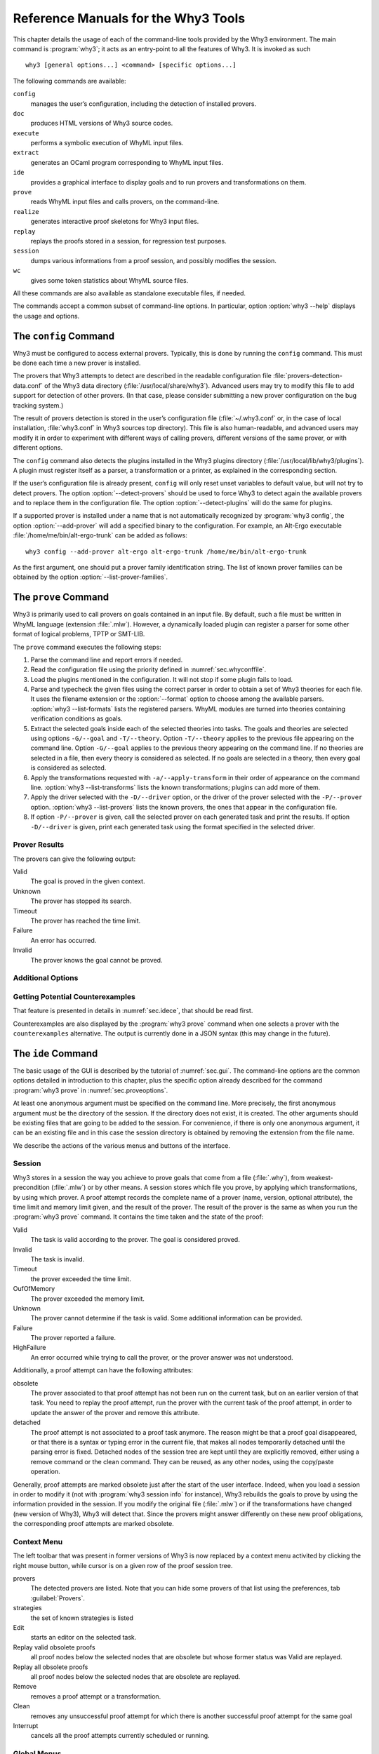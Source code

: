 .. _chap.manpages:

Reference Manuals for the Why3 Tools
====================================

.. program:: why3

This chapter details the usage of each of the command-line tools
provided by the Why3 environment. The main command is :program:`why3`; it acts
as an entry-point to all the features of Why3. It is invoked as such

::

    why3 [general options...] <command> [specific options...]

The following commands are available:

``config``
    manages the user’s configuration, including the detection of
    installed provers.

``doc``
    produces HTML versions of Why3 source codes.

``execute``
    performs a symbolic execution of WhyML input files.

``extract``
    generates an OCaml program corresponding to WhyML input files.

``ide``
    provides a graphical interface to display goals and to run provers
    and transformations on them.

``prove``
    reads WhyML input files and calls provers, on the command-line.

``realize``
    generates interactive proof skeletons for Why3 input files.

``replay``
    replays the proofs stored in a session, for regression test
    purposes.

``session``
    dumps various informations from a proof session, and possibly
    modifies the session.

``wc``
    gives some token statistics about WhyML source files.

All these commands are also available as standalone executable files, if
needed.

The commands accept a common subset of command-line options. In
particular, option :option:`why3 --help` displays the usage and options.

.. option:: -L <dir>, --library <dir>

   add ``<dir>`` in the load path, to search for theories.

.. option:: -C <file>, --config <file>

   read the configuration from the given file.

.. option:: --extra-config <file>

   read additional configuration from the given file.

.. option:: --list-debug-flags

   list known debug flags.

.. option:: --list-transforms

   list known transformations.

.. option:: --list-printers

   list known printers.

.. option:: --list-provers

   list known provers.

.. option:: --list-formats

   list known input formats.

.. option:: --list-metas

   list known metas.

.. option:: --debug-all

   set all debug flags (except flags which change the behavior).

.. option:: --debug <flag>

   set a specific debug flag.

.. option:: --help

   display the usage and the exact list of options for the given tool.


.. why3-tool:: config
.. _sec.why3config:

The ``config`` Command
----------------------

.. program:: why3 config

Why3 must be configured to access external provers. Typically, this is
done by running the ``config`` command. This must be done each time a
new prover is installed.

The provers that Why3 attempts to detect are described in the readable
configuration file :file:`provers-detection-data.conf` of the Why3 data
directory (:file:`/usr/local/share/why3`). Advanced users may try to modify
this file to add support for detection of other provers. (In that case,
please consider submitting a new prover configuration on the bug
tracking system.)

The result of provers detection is stored in the user’s configuration
file (:file:`~/.why3.conf` or, in the case of local installation,
:file:`why3.conf` in Why3 sources top directory). This file is also
human-readable, and advanced users may modify it in order to experiment
with different ways of calling provers, different versions of the same
prover, or with different options.

The ``config`` command also detects the plugins installed in the Why3
plugins directory (:file:`/usr/local/lib/why3/plugins`). A plugin must
register itself as a parser, a transformation or a printer, as explained
in the corresponding section.

If the user’s configuration file is already present, ``config`` will
only reset unset variables to default value, but will not try to detect
provers. The option :option:`--detect-provers` should be used to force Why3 to
detect again the available provers and to replace them in the
configuration file. The option :option:`--detect-plugins` will do the same for
plugins.

If a supported prover is installed under a name that is not
automatically recognized by :program:`why3 config`, the option :option:`--add-prover`
will add a specified binary to the configuration. For example, an
Alt-Ergo executable :file:`/home/me/bin/alt-ergo-trunk` can be added as
follows:

::

    why3 config --add-prover alt-ergo alt-ergo-trunk /home/me/bin/alt-ergo-trunk

As the first argument, one should put a prover family identification
string. The list of known prover families can be obtained by the option
:option:`--list-prover-families`.


.. why3-tool:: prove
.. _sec.why3prove:

The ``prove`` Command
---------------------

.. program:: why3 prove

Why3 is primarily used to call provers on goals contained in an input
file. By default, such a file must be written in WhyML language
(extension :file:`.mlw`). However, a dynamically loaded plugin can register
a parser for some other format of logical problems, TPTP or SMT-LIB.

The ``prove`` command executes the following steps:

#. Parse the command line and report errors if needed.

#. Read the configuration file using the priority defined in
   :numref:`sec.whyconffile`.

#. Load the plugins mentioned in the configuration. It will not stop if
   some plugin fails to load.

#. Parse and typecheck the given files using the correct parser in order
   to obtain a set of Why3 theories for each file. It uses the filename
   extension or the :option:`--format` option to choose among the available
   parsers. :option:`why3 --list-formats` lists the registered parsers. WhyML
   modules are turned into theories containing verification conditions
   as goals.

#. Extract the selected goals inside each of the selected theories into
   tasks. The goals and theories are selected using options
   ``-G/--goal`` and ``-T/--theory``. Option ``-T/--theory`` applies to
   the previous file appearing on the command line. Option ``-G/--goal``
   applies to the previous theory appearing on the command line. If no
   theories are selected in a file, then every theory is considered as
   selected. If no goals are selected in a theory, then every goal is
   considered as selected.

#. Apply the transformations requested with ``-a/--apply-transform`` in
   their order of appearance on the command line.
   :option:`why3 --list-transforms` lists the known transformations; plugins
   can add more of them.

#. Apply the driver selected with the ``-D/--driver`` option, or the
   driver of the prover selected with the ``-P/--prover`` option.
   :option:`why3 --list-provers` lists the known provers, the ones that appear
   in the configuration file.

#. If option ``-P/--prover`` is given, call the selected prover on each
   generated task and print the results. If option ``-D/--driver`` is
   given, print each generated task using the format specified in the
   selected driver.

Prover Results
~~~~~~~~~~~~~~

The provers can give the following output:

Valid
    The goal is proved in the given context.

Unknown
    The prover has stopped its search.

Timeout
    The prover has reached the time limit.

Failure
    An error has occurred.

Invalid
    The prover knows the goal cannot be proved.

.. _sec.proveoptions:

Additional Options
~~~~~~~~~~~~~~~~~~

.. option:: --extra-expl-prefix <s>

   specify *s* as an additional prefix for labels that denotes VC
   explanations. The option can be used several times to specify
   several prefixes.

Getting Potential Counterexamples
~~~~~~~~~~~~~~~~~~~~~~~~~~~~~~~~~

That feature is presented in details in :numref:`sec.idece`, that should
be read first.

Counterexamples are also displayed by the :program:`why3 prove` command when
one selects a prover with the ``counterexamples`` alternative. The
output is currently done in a JSON syntax (this may change in the
future).

.. why3-tool:: ide
.. _sec.ideref:

The ``ide`` Command
-------------------

.. program:: why3 ide

The basic usage of the GUI is described by the tutorial of
:numref:`sec.gui`. The command-line options are the common options
detailed in introduction to this chapter, plus the specific option
already described for the command :program:`why3 prove` in
:numref:`sec.proveoptions`.

.. .. option:: --extra-expl-prefix <s>

At least one anonymous argument must be specified on the command line.
More precisely, the first anonymous argument must be the directory of
the session. If the directory does not exist, it is created. The other
arguments should be existing files that are going to be added to the
session. For convenience, if there is only one anonymous argument, it
can be an existing file and in this case the session directory is
obtained by removing the extension from the file name.

We describe the actions of the various menus and buttons of the
interface.

.. _sec.ideref.session:

Session
~~~~~~~

Why3 stores in a session the way you achieve to prove goals that come
from a file (:file:`.why`), from weakest-precondition (:file:`.mlw`) or by other
means. A session stores which file you prove, by applying which
transformations, by using which prover. A proof attempt records the
complete name of a prover (name, version, optional attribute), the time
limit and memory limit given, and the result of the prover. The result
of the prover is the same as when you run the :program:`why3 prove` command. It
contains the time taken and the state of the proof:

Valid
    The task is valid according to the prover. The goal is considered
    proved.

Invalid
    The task is invalid.

Timeout
    the prover exceeded the time limit.

OufOfMemory
    The prover exceeded the memory limit.

Unknown
    The prover cannot determine if the task is valid. Some additional
    information can be provided.

Failure
    The prover reported a failure.

HighFailure
    An error occurred while trying to call the prover, or the prover
    answer was not understood.

Additionally, a proof attempt can have the following attributes:

obsolete
    The prover associated to that proof attempt has not been run on the
    current task, but on an earlier version of that task. You need to
    replay the proof attempt, run the prover with the current task of
    the proof attempt, in order to update the answer of the prover and
    remove this attribute.

detached
    The proof attempt is not associated to a proof task anymore. The
    reason might be that a proof goal disappeared, or that there is a
    syntax or typing error in the current file, that makes all nodes
    temporarily detached until the parsing error is fixed. Detached
    nodes of the session tree are kept until they are explicitly
    removed, either using a remove command or the clean command. They
    can be reused, as any other nodes, using the copy/paste operation.

Generally, proof attempts are marked obsolete just after the start of
the user interface. Indeed, when you load a session in order to modify
it (not with :program:`why3 session info` for instance), Why3 rebuilds the goals
to prove by using the information provided in the session. If you modify
the original file (:file:`.mlw`) or if the transformations have changed (new
version of Why3), Why3 will detect that. Since the provers might answer
differently on these new proof obligations, the corresponding proof
attempts are marked obsolete.

Context Menu
~~~~~~~~~~~~

The left toolbar that was present in former versions of Why3 is now
replaced by a context menu activited by clicking the right mouse button,
while cursor is on a given row of the proof session tree.

provers
    The detected provers are listed. Note that you can hide some provers
    of that list using the preferences, tab :guilabel:`Provers`.

strategies
    the set of known strategies is listed

Edit
    starts an editor on the selected task.

Replay valid obsolete proofs
    all proof nodes below the selected nodes that are obsolete but whose
    former status was Valid are replayed.

Replay all obsolete proofs
    all proof nodes below the selected nodes that are obsolete are
    replayed.

Remove
    removes a proof attempt or a transformation.

Clean
    removes any unsuccessful proof attempt for which there is another
    successful proof attempt for the same goal

Interrupt
    cancels all the proof attempts currently scheduled or running.

Global Menus
~~~~~~~~~~~~

Menu *File*
    Add File to session
        adds a file in the current proof session.

    Preferences
        opens a window for modifying preferred configuration parameters,
        see details below.

    Save session
        saves current session state on disk. The policy to decide when
        to save the session is configurable, as described in the
        preferences below.

    Save files
        saves edited soruce files on disk.

    Save session and files
        saves both current session state and edited files on disk.

    Save all and Refresh session
        save session and edited files, and refresh the current session
        tree.

    Quit
        exits the GUI.

Menu *Tools*
    Strategies
        section provides a set of actions that are performed on the
        selected goal(s):

        Split VC
            splits the current goal into subgoals.

        Auto level 0
            is a basic proof search strategy that applies a few provers
            on the goal with a short time limit.

        Auto level 1
            is a strategy that first applies a few provers on the goal
            with a short time limit, then splits the goal and tries
            again on the subgoals

        Auto level 2
            is a strategy more elaborate than level 1, that attempts to
            apply a few transformations that are typically useful. It
            also tries the provers with a larger time limit.

        A more detailed description of strategies is given in
        :numref:`sec.strategies`, as well as a description on how to
        design strategies of your own.

    Provers
        provide a menu item for each detected prover. Clicking on such
        an item starts the corresponding prover on the selected goal(s).
        To start a prover with a different time limit, you may either
        change the default time limit in the Preferences, or using the
        text command field and type the prover name followed by the time
        limit.

    Transformations
        gives access to all the known transformations.

    Edit
        starts an editor on the selected task.

        For automatic provers, this allows to see the file sent to the
        prover.

        For interactive provers, this also allows to add or modify the
        corresponding proof script. The modifications are saved, and can
        be retrieved later even if the goal was modified.

    Replay valid obsolete proofs
        replays all the obsolete proofs below the current node whose
        former state was Valid.

    Replay all obsolete proofs
        replays all the obsolete proofs below the current node.

    Clean
        removes any unsuccessful proof attempt for which there is
        another successful proof attempt for the same goal

    Remove
        removes a proof attempt or a transformation.

    Mark obsolete
        marks all the proof as obsolete. This allows to replay every
        proof.

    Interrupt
        cancels all the proof attempts currently scheduled or running.

    Bisect
        performs a reduction of the context for the the current selected
        proof attempt, which must be a Valid one.

    Focus
        focus the tree session view to the current node

    Unfocus
        undoes the Focus action

    Copy
        Marks of proof sub-tree for copy/past action

    Paste
        Paste the previously selected sub-tree under the current node

Menu *View*
    Enlarge font
        selects a large font

    Reduce font
        selects a smaller font

    Collapse proved goals
        closes all the rows of the tree view that are proved.

    Expand All
        expands all the rows of the tree view.

    Collapse under node
        closes all the rows of the tree view under the given node that
        are proved.

    Expand below node
        expands the children below the current node

    Expand all below node
        expands the whole subtree of the current node

    Go to parent node
        move to the parent of the current node

    Go to first child
        mode to the first child of the current node

    Select next unproven goal
        go to the next unproven goal after the current node

Menu *Help*
    Legend
        Explanations of the meaning of the various icons

    About
        some information about this software.

Command-line interface
~~~~~~~~~~~~~~~~~~~~~~

Between the top-right zone containing source files and task, and the
bottom-right zone containing various messages, a text input field allows
the user to invoke commands using a textual interface (see
:numref:`fig.gui1`). The ’help’ command displays a basic list of
available commands. All commands available in the menus are also
available as a textual command. However the textual interface allows for
much more possibilities, including the ability to invoke transformations
with arguments.

Key shortcuts
~~~~~~~~~~~~~

-  Save session and files: :kbd:`Control-s`

-  Save all and refresh session: :kbd:`Control-r`

-  Quit: :kbd:`Control-q`

-  Enlarge font: :kbd:`Control-plus`

-  Reduce font: :kbd:`Control-minus`

-  Collapse proven goals: :kbd:`!`

-  Collapse current node: :kbd:`-`

-  Expand current node: :kbd:`+`

-  Copy: :kbd:`Control-c`

-  Paste: :kbd:`Control-v`

-  Select parent node: :kbd:`Control-up`

-  Select next unproven goal: :kbd:`Control-down`

-  Change focus to command line: :kbd:`Return`

-  Edit: :kbd:`e`

-  Replay: :kbd:`r`

-  Clean: :kbd:`c`

-  Remove: :kbd:`Delete`

-  Mark obsolete : :kbd:`o`

Preferences Dialog
~~~~~~~~~~~~~~~~~~

The preferences dialog allows you to customize various settings. They
are grouped together under several tabs.

Note that there are to different buttons to close that dialog. The
:guilabel:`Close` button will make modifications of any of these settings
effective only for the current run of the GUI. The :guilabel:`Save&Close` button
will save the modified settings in Why3 configuration file, to make them
permanent.

Tab :guilabel:`General`
    allows one to set various general settings.

    -  the limits set on resource usages:

       -  the time limit given to provers, in seconds

       -  the memory given to provers, in megabytes

       -  the maximal number of simultaneous provers allowed to run in
          parallel

    -  option to disallow source editing within the GUI

    -  the policy for saving sessions:

       -  always save on exit (default): the current state of the proof
          session is saving on exit

       -  never save on exit: the current state of the session is never
          saved automatically, you must use menu *File/Save session*

       -  ask whether to save: on exit, a popup window asks whether you
          want to save or not.

Tab :guilabel:`Appearance`
    -  show full task context: by default, only the local context of
       formulas is shown, that is only the declarations comming from the
       same module

    -  show attributes in formulas

    -  show coercions in formulas

    -  show source locations in formulas

    -  show time and memory limits for each proof

    Finally, it is possible to choose an alternative icon set, provided,
    one is installed first.

Tab :guilabel:`Editors`
    allows one to customize the use of external editors for proof
    scripts.

    -  The default editor to use when the button is pressed.

    -  For each installed prover, a specific editor can be selected to
       override the default. Typically if you install the Coq prover,
       then the editor to use will be set to “CoqIDE” by default, and
       this dialog allows you to select the Emacs editor and its
       `Proof General <http://proofgeneral.inf.ed.ac.uk/>`_  mode
       instead.

Tab :guilabel:`Provers`
    allows to select which of the installed provers one wants to see in
    the context menu.

Tab :guilabel:`Uninstalled provers policies`
    presents all the decision previously taken for missing provers, as
    described in :numref:`sec.uninstalledprovers`. You can remove any
    recorded decision by clicking on it.

.. _sec.idece:

Displaying Counterexamples
~~~~~~~~~~~~~~~~~~~~~~~~~~

Why3 provides some support for extracting a potential counterexample
from failing proof attempts, for provers that are able to produce a
*counter-model* of the proof task. Why3 attempts to turn this
counter-model into values for the free variables of the original Why3
input. Currently, this is supported for CVC4 prover version at least
1.5, and Z3 prover version at least 4.4.0.

The generation of counterexamples is fully integrated in Why3 IDE. The
recommended usage is to first start a prover normally, as shown in
:numref:`fig.ce_example0_p1`) and then click on the status icon for the
corresponding proof attempt in the tree. Alternatively, one can use the
key shortcut :kbd:`G` or type ``get-ce`` in the command entry. The result can
be seen on :numref:`fig.ce_example0_p2`: the same prover but with the
alternative *counterexamples* is run. The resulting counterexample is
displayed in two different ways. First, it is displayed in the *Task* tab of
the top-right window, at the end of the text of the task, under the form
of a list of pairs “variable = value”, ordered by the line number of the
source code in which that variable takes that value. Second, it is
displayed in the *Counterexample* tab of the bottom right window, this time interleaved
with the code, as shown in :numref:`fig.ce_example0_p2`.

.. _fig.ce_example0_p1:

.. figure:: images/ce_example0_p1.png
   :alt: Failing execution of CVC4

   Failing execution of CVC4

.. _fig.ce_example0_p2:

.. figure:: images/ce_example0_p2.png
   :alt: Counterexamples display for CVC4

   Counterexamples display for CVC4

Notes on format of displayed values
^^^^^^^^^^^^^^^^^^^^^^^^^^^^^^^^^^^

The counterexamples can contain values of various types.

-  Integer or real variables are displayed in decimal.

-  Bitvectors are displayed in hexadecimal

-  Integer range types are displayed in a specific notation showing
   their projection to integers

-  Floating-point numbers are displayed both under a decimal
   approximation and an exact hexadecimal value. The special values
   ``+oo``, ``-oo`` and ``NaN`` may occur too.

-  Values from algebraic types and record types are displayed as in the
   Why3 syntax

-  Map values are displayed in a specific syntax detailed below

To detail the display of map values, consider the following code with a
trivially false postcondition:

.. code-block:: whyml

      use int.Int
      use ref.Ref
      use map.Map

      let ghost test_map (ghost x : ref (map int int)) : unit
        ensures { !x[0] <> !x[1] }
      =
        x := Map.set !x 0 3

Executing CVC4 with the “counterexamples” alternative on goal will
trigger counterexamples:

.. code-block:: whyml

      use int.Int
      use ref.Ref
      use map.Map

      let ghost test_map (ghost x : ref (map int int)) : unit
      (* x = (1 => 3,others => 0) *)
        ensures { !x[0] <> !x[1] }
        (* x = (0 => 3,1 => 3,others => 0) *)
      =
        x := Map.set !x 0 3
        (* x = (0 => 3,1 => 3,others => 0) *)

The notation for map is to be understood with indices on left of the
arrows and values on the right “(index => value)”. The meaning of the
keyword ``others`` is the value for all indices that were not mentioned
yet. This shows that setting the parameter ``x`` to a map that has value
3 for index 1 and zero for all other indices is a counterexample. We can
check that this negates the Why3ensures clause.

Known limitations
^^^^^^^^^^^^^^^^^

The counterexamples are known not to work on the following
non-exhaustive list (which is undergoing active development):

-  Code containing type polymorphism is often a problem due to the bad
   interaction between monomorphisation techniques and counterexamples.
   This is current an issue in particular for the Array module of the
   standard library.

-  [TODO: complete this list]

More information on the implementation of counterexamples in Why3 can be
found in :cite:`hauzar16sefm` and
in :cite:`dailler18jlamp`. For the producing counterexamples
using the Why3 API, see :numref:`sec.ce_api`.

.. why3-tool:: replay
.. _sec.why3replay:

The ``replay`` Command
----------------------

.. program:: why3 replay

The ``replay`` command is meant to execute the proofs stored in a Why3
session file, as produced by the IDE. Its main purpose is to play
non-regression tests. For instance, :file:`examples/regtests.sh` is a script
that runs regression tests on all the examples.

The tool is invoked in a terminal or a script using

::

    why3 replay [options] <project directory>

The session file :file:`why3session.xml` stored in the given directory is
loaded and all the proofs it contains are rerun. Then, all the
differences between the information stored in the session file and the
new run are shown.

Nothing is shown when there is no change in the results, whether the
considered goal is proved or not. When all the proof are done, a summary
of what is proved or not is displayed using a tree-shape pretty print,
similar to the IDE tree view after doing “Collapse proved goals”. In
other words, when a goal, a theory, or a file is fully proved, the
subtree is not shown.

Obsolete proofs
~~~~~~~~~~~~~~~

When some proof attempts stored in the session file are obsolete, the
replay is run anyway, as with the replay button in the IDE. Then, the
session file will be updated if both

-  all the replayed proof attempts give the same result as what is
   stored in the session

-  every goals are proved.

In other cases, you can use the IDE to update the session, or use the
option :option:`why3 replay --force` described below.

Exit code and options
~~~~~~~~~~~~~~~~~~~~~

The exit code is 0 if no difference was detected, 1 if there was. Other
exit codes mean some failure in running the replay.

Options are:

.. option:: -s

   suppress the output of the final tree view.

.. option:: -q

   run quietly (no progress info).

.. option:: --force

   enforce saving the session, if all proof attempts replayed
   correctly, even if some goals are not proved.

.. option:: --obsolete-only

   replay the proofs only if the session contains obsolete proof
   attempts.

.. option:: --smoke-detector {none|top|deep}

   try to detect if the context is self-contradicting.

.. option:: --prover <prover>

   restrict the replay to the selected provers only.

Smoke detector
~~~~~~~~~~~~~~

The smoke detector tries to detect if the context is self-contradicting
and, thus, that anything can be proved in this context. The smoke
detector can’t be run on an outdated session and does not modify the
session. It has three possible configurations:

``none``
    Do not run the smoke detector.

``top``
    The negation of each proved goal is sent with the same timeout to
    the prover that proved the original goal.

    ::

          Goal G : forall x:int. q x -> (p1 x \/ p2 x)

    becomes

    ::

          Goal G : ~ (forall x:int. q x -> (p1 x \/ p2 x))

    In other words, if the smoke detector is triggered, it means that
    the context of the goal ``G`` is self-contradicting.

``deep``
    This is the same technique as ``top`` but the negation is pushed
    under the universal quantification (without changing them) and under
    the implication. The previous example becomes

    ::

          Goal G : forall x:int. q x /\ ~ (p1 x \/ p2 x)

    In other words, the premises of goal ``G`` are pushed in the
    context, so that if the smoke detector is triggered, it means that
    the context of the goal ``G`` and its premises are
    self-contradicting. It should be clear that detecting smoke in that
    case does not necessarily means that there is a mistake: for
    example, this could occur in the WP of a program with an unfeasible
    path.

At the end of the replay, the name of the goals that triggered the smoke
detector are printed:

::

      goal 'G', prover 'Alt-Ergo 0.93.1': Smoke detected!!!

Moreover ``Smoke detected`` (exit code 1) is printed at the end if the
smoke detector has been triggered, or ``No smoke detected`` (exit code
0) otherwise.

.. why3-tool:: session
.. _sec.why3session:

The ``session`` Command
-----------------------

.. program:: why3 session

The :program:`why3 session` command makes it possible to extract information from
proof sessions on the command line, or even modify them to some extent.
The invocation of this program is done under the form

::

    why3 session <subcommand> [options] <session directories>

The available subcommands are as follows:

``info``
    prints informations and statistics about sessions.

``latex``
    outputs session contents in LaTeX format.

``html``
    outputs session contents in HTML format.

``update``
    update session contents.

The first three commands do not modify the sessions, whereas the last
modify them.

Command ``info``
~~~~~~~~~~~~~~~~

.. program:: why3 session info

The command :program:`why3 session info` reports various informations about the
session, depending on the following specific options.

.. option:: --provers

   print the provers that appear inside the session, one by line.

.. option:: --edited-files

   print all the files that appear in the session as edited proofs.

.. option:: --stats

   print various proofs statistics, as detailed below.

.. option:: --print0

   separate the results of the options :option:`--provers` and
   :option:`--edited-files` by the character number 0 instead of end of line
   ``\n``. That allows you to safely use (even if the filename contains
   space or carriage return) the result with other commands. For
   example you can count the number of proof line in all the coq edited
   files in a session with:

   ::

        why3 session info --edited-files vstte12_bfs --print0 | xargs -0 coqwc

   or you can add all the edited files in your favorite repository
   with:

   ::

        why3 session info --edited-files --print0 vstte12_bfs.mlw | \
            xargs -0 git add

Session Statistics
^^^^^^^^^^^^^^^^^^

The proof statistics given by option :option:`--stats` are as follows:

-  Number of goals: give both the total number of goals, and the number
   of those that are proved (possibly after a transformation).

-  Goals not proved: list of goals of the session which are not proved
   by any prover, even after a transformation.

-  Goals proved by only one prover: the goals for which there is only
   one successful proof. For each of these, the prover which was
   successful is printed. This also includes the sub-goals generated by
   transformations.

-  Statistics per prover: for each of the prover used in the session,
   the number of proved goals is given. This also includes the sub-goals
   generated by transformations. The respective minimum, maximum and
   average time and on average running time is shown. Beware that these
   time data are computed on the goals *where the prover was
   successful*.

For example, here are the session statistics produced on the “hello
proof” example of :numref:`chap.starting`.

::

    == Number of root goals ==
      total: 3  proved: 2

    == Number of sub goals ==
      total: 2  proved: 1

    == Goals not proved ==
      +-- file ../hello_proof.why
        +-- theory HelloProof
          +-- goal G2
            +-- transformation split_goal_right
              +-- goal G2.0

    == Goals proved by only one prover ==
      +-- file ../hello_proof.why
        +-- theory HelloProof
          +-- goal G1: Alt-Ergo 0.99.1
          +-- goal G2
            +-- transformation split_goal_right
              +-- goal G2.1: Alt-Ergo 0.99.1
          +-- goal G3: Alt-Ergo 0.99.1

    == Statistics per prover: number of proofs, time (minimum/maximum/average) in seconds ==
      Alt-Ergo 0.99.1     :   3   0.00   0.00   0.00

Command ``latex``
~~~~~~~~~~~~~~~~~

.. program:: why3 session latex

Command :program:`why3 session latex` produces a summary of the replay under the form of a
tabular environment in LaTeX, one tabular for each theory, one per file.

The specific options are

.. option:: -style <n>

   set output style (1 or 2, default 1) Option ``-style 2`` produces
   an alternate version of LaTeX output, with a different layout of the
   tables.

.. option:: -o <dir>

   indicate where to produce LaTeX files (default: the session
   directory).

.. option:: -longtable

   use the ‘longtable’ environment instead of ‘tabular’.

.. option :: -e <elem>

   produce a table for the given element, which is either a file, a
   theory or a root goal. The element must be specified using its path
   in dot notation, ``file.theory.goal``. The file produced is named
   accordingly, ``file.theory.goal.tex``. This option can be given
   several times to produce several tables in one run. When this option
   is given at least once, the default behavior that is to produce one
   table per theory is disabled.

Customizing LaTeX output
^^^^^^^^^^^^^^^^^^^^^^^^

The generated LaTeX files contain some macros that must be defined
externally. Various definitions can be given to them to customize the
output.

``provername``
    macro with one parameter, a prover name

``valid``
    macro with one parameter, used where the corresponding prover
    answers that the goal is valid. The parameter is the time in
    seconds.

``noresult``
    macro without parameter, used where no result exists for the
    corresponding prover

``timeout``
    macro without parameter, used where the corresponding prover reached
    the time limit

``explanation``
    macro with one parameter, the goal name or its explanation

+----+----+----+----+----+----+
+----+----+----+----+----+----+
+----+----+----+----+----+----+
+----+----+----+----+----+----+
+----+----+----+----+----+----+
+----+----+----+----+----+----+

+---------------------+----+----+----+----+----+
| Proof obligations   |    |    |    |    |    |
+=====================+====+====+====+====+====+
+---------------------+----+----+----+----+----+
+---------------------+----+----+----+----+----+
+---------------------+----+----+----+----+----+
+---------------------+----+----+----+----+----+
+---------------------+----+----+----+----+----+
+---------------------+----+----+----+----+----+

:numref:`fig.custom-latex` suggests some definitions for these macros,
while Figures [fig:latex] and [fig:latexstyle2] show the tables obtained
from the HelloProof example of :numref:`chap.starting`, respectively
with style 1 and 2.

Command ``html``
~~~~~~~~~~~~~~~~

.. program:: why3 session html

This command produces a summary of the proof session in HTML syntax.
There are two styles of output: ‘table’ and ‘simpletree’. The default is
‘table’.

The file generated is named :file:`why3session.html` and is written in the
session directory by default (see option :option:`-o` to override this
default).

<h1>Why3 Proof Results for Project “hello\_proof”</h1> <h2><span
style=“color:#FF0000”>Theory “hello\_proof.HelloProof”: not fully
verified</span></h2> <table border=“1”
style=“border-collapse:collapse”><tr><td colspan=“2”>Obligations</td><td
text-rotation=“90”>Alt-Ergo 0.99.1</td><td text-rotation=“90”>Coq
8.7.1</td></tr> <tr><td style=“background-color:#C0FFC0”
colspan=“2”>G1</td><td style=“background-color:#C0FFC0”>0.00</td><td
style=“background-color:#E0E0E0”>—</td></tr> <tr><td
style=“background-color:#FF0000” colspan=“2”>G2</td><td
style=“background-color:#FF8000”>0.00</td><td
style=“background-color:#E0E0E0”>—</td></tr> <tr><td
style=“background-color:#FF0000” colspan=“2”>split\_goal\_right</td><td
style=“background-color:#E0E0E0”></td><td
style=“background-color:#E0E0E0”></td></tr> <tr><td rowspan=“2”
style=“width:1ex”></td><td style=“background-color:#FF0000”
colspan=“1”>G2.0</td><td style=“background-color:#FF8000”>0.00</td><td
style=“background-color:#FF8000”>0.29</td></tr> <tr><td
style=“background-color:#C0FFC0” colspan=“1”>G2.1</td><td
style=“background-color:#C0FFC0”>0.00</td><td
style=“background-color:#E0E0E0”>—</td></tr> <tr><td
style=“background-color:#C0FFC0” colspan=“2”>G3</td><td
style=“background-color:#C0FFC0”>0.00</td><td
style=“background-color:#E0E0E0”>—</td></tr> </table>

The style ‘table’ outputs the contents of the session as a table,
similar to the LaTeX output above. :numref:`fig.html` is the HTML table
produced for the ‘HelloProof’ example, as typically shown in a Web
browser. The gray cells filled with ``—`` just mean that the prover was
not run on the corresponding goal. Green background means the result was
“Valid”, other cases are in orange background. The red background for a
goal means that the goal was not proved.

The style ‘simpletree’ displays the contents of the session under the
form of tree, similar to the tree view in the IDE. It uses only basic
HTML tags such as ``<ul>`` and ``<li>``.

Specific options for this command are as follows.

.. option:: --style <style>

   set the style to use, among ``simpletree`` and ``table``; defaults
   to ``table``.

.. option:: -o <dir>

   set the directory where to output the produced files (``-`` for
   stdout). The default is to output in the same directory as the
   session itself.

.. option:: --context

   add context around the generated code in order to allow direct
   visualization (header, css, ...). It also adds in the output
   directory all the needed external files. It can’t be set with stdout
   output.

.. option:: --add_pp <suffix> <cmd> <out_suffix>

   set a specific pretty-printer for files with the given suffix.
   Produced files use ``<out_suffix>`` as suffix. ``<cmd>`` must
   contain ‘``%i``’ which will be replaced by the input file and
   ‘``%o``’ which will be replaced by the output file.

.. option:: --coqdoc

   use the :program:`coqdoc` command to display Coq proof scripts. This is
   equivalent to ``--add_pp .v coqdoc --no-index --html -o %o %i .html``

Command ``update``
~~~~~~~~~~~~~~~~~~

.. program:: why3 session update

The command :program:`why3 session update` permits to modify the session
contents, depending on the following specific options.

.. option:: -rename-file <src> <dst>

   rename the file *<src>* to *<dst>* in the session. The file *<src>*
   itself is also renamed to *<dst>* in your filesystem.

.. _sec.why3doc:

The ``doc`` Command
-------------------

.. program:: why3 doc

This tool can produce HTML pages from Why3 source code. Why3 code for
theories or modules is output in preformatted HTML code. Comments are
interpreted in three different ways.

-  Comments starting with at least three stars are completed ignored.

-  Comments starting with two stars are interpreted as textual
   documentation. Special constructs are interpreted as described below.
   When the previous line is not empty, the comment is indented to the
   right, so as to be displayed as a description of that line.

-  Comments starting with one star only are interpreted as code
   comments, and are typeset as the code

Additionally, all the Why3 identifiers are typeset with links so that
one can navigate through the HTML documentation, going from some
identifier use to its definition.

Options
~~~~~~~

.. option:: -o <dir>, --output <dir>

   define the directory where to output the HTML files.

.. option:: --index

   generate an index file :file:`index.html`. This is the default behavior
   if more than one file is passed on the command line.

.. option:: --no-index

   prevent the generation of an index file.

.. option:: --title <title>

   set title of the index page.

.. option:: --stdlib-url <url>

   set a URL for files found in load path, so that links to
   definitions can be added.

Typesetting textual comments
~~~~~~~~~~~~~~~~~~~~~~~~~~~~

Some constructs are interpreted:

-  ``{c text}`` interprets character *c* as some typesetting command:

   1-6
       a heading of level 1 to 6 respectively

   h
       raw HTML

-  :literal:`\`code\`` is a code escape: the text *code* is typeset as Why3 code.

A CSS file :file:`style.css` suitable for rendering is generated in the same
directory as output files. This CSS style can be modified manually,
since regenerating the HTML documentation will not overwrite an existing
``style.css`` file.

.. why3-tool:: execute
.. _sec.why3execute:

The ``execute`` Command
-----------------------

.. program:: why3 execute

Why3 can symbolically execute programs written using the WhyML language
(extension :file:`.mlw`). See also :numref:`sec.execute`.

.. why3-tool:: extract
.. _sec.why3extract:

The ``extract`` Command
-----------------------

.. program:: why3 extract

Why3 can extract programs written using the WhyML language (extension
:file:`.mlw`) to OCaml. See also :numref:`sec.extract`.

.. why3-tool:: realize
.. _sec.why3realize:

The ``realize`` Command
-----------------------

.. program:: why3 realize

Why3 can produce skeleton files for proof assistants that, once filled,
realize the given theories. See also :numref:`sec.realizations`.

.. why3-tool:: wc
.. _sec.why3wc:

The ``wc`` Command
------------------

.. program:: why3 wc

Why3 can give some token statistics about WhyML source files.

